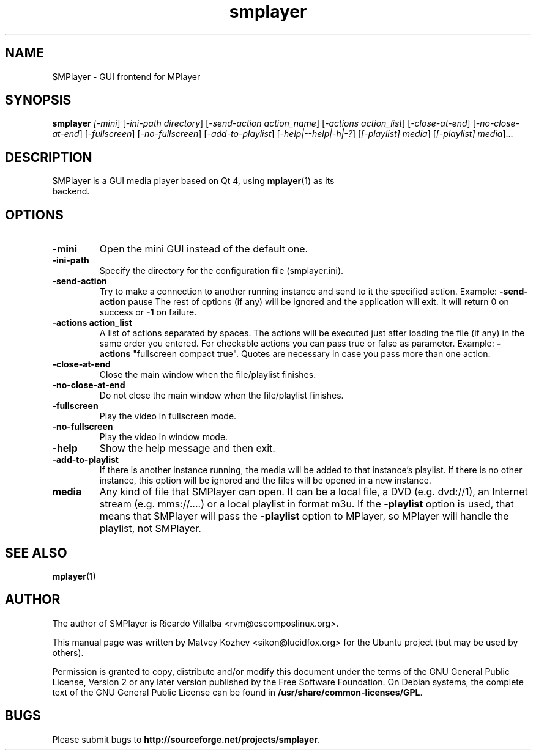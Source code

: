 .\" DO NOT MODIFY THIS FILE!  It was generated by help2man 1.36.
.TH smplayer "1" "December 2007" "smplayer" ""
.SH NAME
SMPlayer \- GUI frontend for MPlayer
.SH SYNOPSIS
.B smplayer
.I [\fI-mini\fR] [\fI-ini-path directory\fR] [\fI-send-action action_name\fR]
[\fI-actions action_list\fR] [\fI\-close\-at\-end\fR] [\fI\-no\-close\-at\-end\fR] [\fI\-fullscreen\fR]
[\fI\-no\-fullscreen\fR] [\fI\-add\-to\-playlist\fR] [\fI\-help|\-\-help|\-h|\-?\fR] [\fI[\-playlist] media\fR]
[\fI[\-playlist] media\fR]...
.SH DESCRIPTION
.TP
SMPlayer is a GUI media player based on Qt 4, using \fBmplayer\fR(1) as its backend.
.SH OPTIONS
.TP
.B \-mini
Open the mini GUI instead of the default one.
.TP
.B \-ini\-path
Specify the directory for the configuration file (smplayer.ini).
.TP
.B \-send\-action
Try to make a connection to another running instance and send to it the
specified action. Example: \fB\-send\-action\fR pause The rest of options
(if any) will be ignored and the application will exit. It will return 0
on success or \fB\-1\fR on failure.
.TP
.B \-actions action_list
A list of actions separated by spaces. The
actions will be executed just after loading the file (if
any) in the same order you entered. For checkable actions
you can pass true or false as parameter. Example: \fB\-actions\fR
"fullscreen compact true". Quotes are necessary in case you
pass more than one action.
.TP
.B \-close\-at\-end
Close the main window when the file/playlist
finishes.
.TP
.B \-no\-close\-at\-end
Do not close the main window when the file/playlist
finishes.
.TP
.B \-fullscreen
Play the video in fullscreen mode.
.TP
.B \-no\-fullscreen
Play the video in window mode.
.TP
.B \-help
Show the help message and then exit.
.TP
.B -add\-to\-playlist
If there is another instance running, the media will be
added to that instance's playlist. If there is no other
instance, this option will be ignored and the files will be
opened in a new instance.
.TP
.B media
Any kind of file that SMPlayer can open. It can be a local file,
a DVD (e.g. dvd://1), an Internet stream
(e.g. mms://....) or a local playlist in format m3u. If the
\fB\-playlist\fR option is used, that means that SMPlayer will
pass the \fB\-playlist\fR option to MPlayer, so MPlayer will
handle the playlist, not SMPlayer.
.SH "SEE ALSO"
\fBmplayer\fR(1)
.SH AUTHOR
The author of SMPlayer is Ricardo Villalba <rvm@escomposlinux.org>.

This manual page was written by Matvey Kozhev <sikon@lucidfox.org> for the
Ubuntu project (but may be used by others).

Permission is granted to copy, distribute and/or modify this document
under the terms of the GNU General Public License, Version 2 or any later
version published by the Free Software Foundation. On Debian systems, the
complete text of the GNU General Public License can be found in
\fB/usr/share/common-licenses/GPL\fR.
				   
.SH BUGS
Please submit bugs to \fBhttp://sourceforge.net/projects/smplayer\fR.
